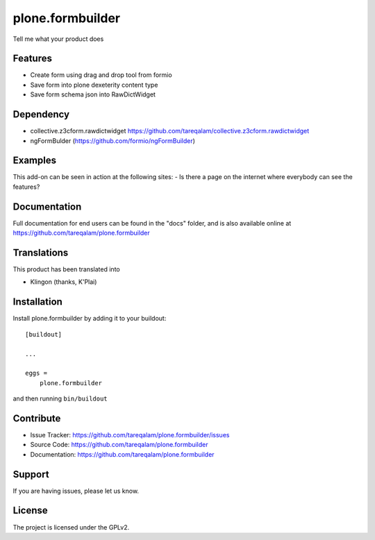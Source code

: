 .. This README is meant for consumption by humans and pypi. Pypi can render rst files so please do not use Sphinx features.
   If you want to learn more about writing documentation, please check out: http://docs.plone.org/about/documentation_styleguide.html
   This text does not appear on pypi or github. It is a comment.

==============================================================================
plone.formbuilder
==============================================================================

Tell me what your product does

Features
--------

- Create form using drag and drop tool from formio
- Save form into plone dexeterity content type
- Save form schema json into RawDictWidget

Dependency
----------
- collective.z3cform.rawdictwidget https://github.com/tareqalam/collective.z3cform.rawdictwidget
- ngFormBulder (https://github.com/formio/ngFormBuilder)


Examples
--------

This add-on can be seen in action at the following sites:
- Is there a page on the internet where everybody can see the features?


Documentation
-------------

Full documentation for end users can be found in the "docs" folder, and is also available online at https://github.com/tareqalam/plone.formbuilder


Translations
------------

This product has been translated into

- Klingon (thanks, K'Plai)


Installation
------------

Install plone.formbuilder by adding it to your buildout::

    [buildout]

    ...

    eggs =
        plone.formbuilder


and then running ``bin/buildout``


Contribute
----------

- Issue Tracker: https://github.com/tareqalam/plone.formbuilder/issues
- Source Code: https://github.com/tareqalam/plone.formbuilder
- Documentation: https://github.com/tareqalam/plone.formbuilder


Support
-------

If you are having issues, please let us know.


License
-------

The project is licensed under the GPLv2.
